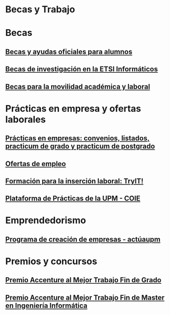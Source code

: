 #+HTML_HEAD: <style type="text/css"> <!--/*--><![CDATA[/*><!--*/ .title { display: none; } /*]]>*/--> </style>
#+OPTIONS: num:nil

#+HTML: <h1 id="becasytrabajo">Becas y Trabajo</h1>
* Becas
:PROPERTIES:
:CUSTOM_ID: becas
:END:
** [[http://www.upm.es/Estudiantes/BecasAyudasPremios][Becas y ayudas oficiales para alumnos]]
:PROPERTIES:
:CUSTOM_ID: becasoficialesalumnos
:END:
** [[http://fi.upm.es/?id=becasinvestigacion][Becas de investigación en la ETSI Informáticos]]
:PROPERTIES:
:CUSTOM_ID: becasinvestigacionETSIINF
:END:
** [[https://fi.upm.es/PaginaNuevaDeAlumnosDelCentro][Becas para la movilidad académica y laboral]]
:PROPERTIES:
:CUSTOM_ID: becasMovilidad
:END:
* Prácticas en empresa y ofertas laborales
:PROPERTIES:
:CUSTOM_ID: practicasyofertas
:END:
** [[http://fi.upm.es/?pagina=154][Prácticas en empresas: convenios, listados, practicum de grado y practicum de postgrado]]
:PROPERTIES:
:CUSTOM_ID: practicasempresas
:END:
** [[http://fi.upm.es/?pagina=259][Ofertas de empleo]]
:PROPERTIES:
:CUSTOM_ID: ofertas
:END:
** [[http://congresotryit.es/][Formación para la inserción laboral: TryIT!]]
:PROPERTIES:
:CUSTOM_ID: formacionparainsercionlaboral
:END:
** [[https://www.coie.upm.es/][Plataforma de Prácticas de la UPM - COIE]]
:PROPERTIES:
:CUSTOM_ID: plataformapracticascoie
:END:
* Emprendedorismo
:PROPERTIES:
:CUSTOM_ID: emprendedorismo
:END:
** [[http://www.upm.es/Investigacion/innovacion/CreacionEmpresas/Servicios/Competicion_Creacion_Empresas][Programa de creación de empresas - actúaupm]]
:PROPERTIES:
:CUSTOM_ID: actuaupm
:END:
* Premios y concursos
:PROPERTIES:
:CUSTOM_ID: premiosconcursos
:END:
** [[http://fi.upm.es/?pagina=443][Premio Accenture al Mejor Trabajo Fin de Grado]]
:PROPERTIES:
:CUSTOM_ID: accenturemejortfg
:END:
** [[http://fi.upm.es/?pagina=2021][Premio Accenture al Mejor Trabajo Fin de Master en Ingeniería Informática]]
:PROPERTIES:
:CUSTOM_ID: accenturemejortfm
:END:
